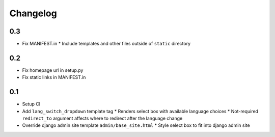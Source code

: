 ===========
 Changelog
===========

0.3
===
* Fix MANIFEST.in
  * Include templates and other files outside of ``static`` directory

0.2
===
* Fix homepage url in setup.py
* Fix static links in MANIFEST.in

0.1
===
* Setup CI
* Add ``lang_switch_dropdown`` template tag
  * Renders select box with available language choices
  * Not-required ``redirect_to`` argument affects where to redirect after the language change
* Override django admin site template ``admin/base_site.html``
  * Style select box to fit into django admin site
